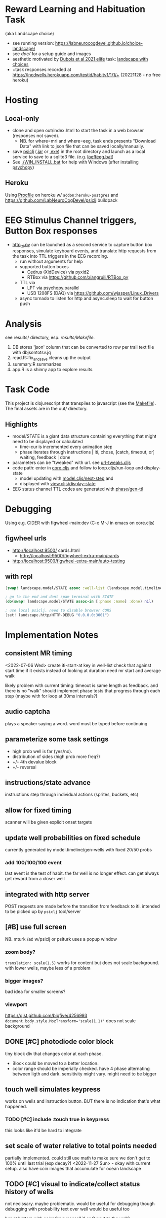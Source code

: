 * Reward Learning and Habituation Task
(aka Landscape choice)

 * see running version: https://labneurocogdevel.github.io/choice-landscape/
 * see [[doc/]] for a setup guide and images
 * aesthetic motivated by [[https://elifesciences.org/articles/59907][Dubois et al 2021 elife]] task: [[https://iiif.elifesciences.org/lax/59907%2Felife-59907-fig1-v2.tif/full/1500,/0/default.jpg][landscape with choices]]
 * +task responses recorded at https://lncdwells.herokuapp.com/testid/habitv1/1/1/+ (20221128 - no free heroku)

* Hosting

** Local-only

  * clone and open out/index.html to start the task in a web browser (responses not saved).
    * NB. for where=mri and where=eeg, task ends presents "Download Data" with link to json file that can be saved locally/manually.
  * save [[https://github.com/LabNeuroCogDevel/psiclj][psiclj]] ([[https://github.com/LabNeuroCogDevel/psiclj/releases/download/v0.2.3/psiclj.jar][.jar]] or [[https://github.com/LabNeuroCogDevel/psiclj/releases/download/v0.2.3/psiclj.exe][.exe]]) in the root directory and launch as a local service to save to a sqlite3 file. (e.g. [[https://github.com/LabNeuroCogDevel/choice-landscape/blob/master/loeffeeg.bat][loeffeeg.bat]])
  * See [[./WIN_INSTALL.bat]] for help with Windows (after installing [[https://www.psychopy.org/download.html][psychopy]])
 
** Heroku
 Using [[./Procfile][Procfile]] on heroku w/ ~addon:heroku-postgres~ and https://github.com/LabNeuroCogDevel/psiclj buildpack
 
* EEG Stimulus Channel triggers, Button Box responses
  * [[https://github.com/LabNeuroCogDevel/choice-landscape/blob/master/http_ttl.py][http_ttl.py]] can be launched as a second service to capture button box responses, simulate keyboard events, and translate http requests from the task into TTL triggers in the EEG recording.
    * run without arguments for help
    * supported button boxes
      * Cedrus (XidDevice) via pyxid2
      * RTBox via  https://github.com/xiangruili/RTBox_py
    * TTL via
      * LPT via psychopy.parallel
      * USB 1208FS (DAQ) via https://github.com/wjasper/Linux_Drivers
    * async tornado to listen for http and async.sleep to wait for button push
 
* Analysis
see results/ directory, esp. [[Makefile][results/Makefile]].

  1. DB stores 'json' column that can be converted to row per trail text file with dbjsontotsv.jq
  2. read.R::fix_and_save cleans up the output
  3. summary.R summarizes
  4. app.R is a shinny app to explore results

* Task Code

This project is clojurescript that transpiles to javascript (see the [[https://github.com/LabNeuroCogDevel/choice-landscape/blob/master/Makefile#L15][Makefile]]). The final assets are in the out/ directory.

** Highlights
  * model/STATE is a giant data structure containing everything that might need to be displayed or calculated
    * time-cur is incremented every animation step
    * phase iterates through instructions | iti, chose, [catch, timeout, or] waiting, feedback | done
  * parameters can be "tweaked" with url. see [[https://github.com/LabNeuroCogDevel/choice-landscape/blob/master/src/landscape/url_tweak.cljs#L65][url-tweaks.cljs]]
  * code path: enter in [[https://github.com/LabNeuroCogDevel/choice-landscape/blob/master/src/landscape/core.cljs#L202][core.cljs]] and follow to loop.cljs/run-loop and display-state
    * model updating with [[https://github.com/LabNeuroCogDevel/choice-landscape/blob/master/src/landscape/model.cljs#L123][model.cljs/next-step]] and
    * displayed with [[https://github.com/LabNeuroCogDevel/choice-landscape/blob/master/src/landscape/view.cljs#L364][view.cljs/display-state]]
  * EEG status channel TTL codes are generated with [[https://github.com/LabNeuroCogDevel/choice-landscape/blob/master/src/landscape/model/phase.cljs#L96][phase/gen-ttl]]

* Debugging
Using e.g. CIDER with figwheel-main:dev (C-c M-J in emacs on core.cljs)  
** figwheel urls
 * http://localhost:9500/ cards.html
   * http://localhost:9500/figwheel-extra-main/cards
 * http://localhost:9500/figwheel-extra-main/auto-testing
** with repl
#+begin_src clojure
  (swap! landscape.model/STATE assoc :well-list (landscape.model.timeline/gen-wells {:prob-low 100 :prob-high 100 :reps-each-side 1 :side-best :left}))

  ; go to the end and dont spam terminal with STATE
  (do(swap! landscape.model/STATE assoc-in [:phase :name] :done) nil)

  ; use local psiclj. need to disable browser CORS
  (set! landscape.http/HTTP-DEBUG "0.0.0.0:3001")

#+end_src

* Implementation Notes

** consistent MR timing
<2022-07-06 Wed>
create iti-start-at key in well-list
check that against start time if it exists instead of looking at duration
need mr start and average walk

likely problem with current timing: timeout is same length as feedback. and there is no "walk"
should implement phase tests that progress through each step (maybe with for loop at 30ms intervals?)
** audio captcha
   plays a speaker saying a word. word must be typed before continuing

** parameterize some task settings
    * high prob well is far (yes/no).
    * distribution of sides (high prob more freq?)
    * +/- 4th devalue block
    * +/- reversal
** instructions/state advance
   instructions step through individual actions (sprites, buckets, etc)
** allow for fixed timing
  scanner will be given explicit onset targets
** update well probabilities on fixed schedule
   currently generated by model.timeline/gen-wells with fixed 20/50 probs
*** add 100/100/100 event
    last event is the test of habit. the far well is no longer effect. can get always get reward from a closer well

** integrated with http server
   POST requests are made before the transition from feedback to iti. intended to be picked up by ~psiclj~ tool/server
** [#B] use full screen
   NB. mturk /ad w/psiclj or psiturk uses a popup window
*** zoom body?
    ~translation: scale(1.5)~ works for content but does not scale background.
    with lower wells, maybe less of a problem
*** bigger images?
    bad idea for smaller screens?
*** viewport
https://gist.github.com/bigfive/4256993
~document.body.style.MozTransform='scale(1.1)'~ does not scale background

** DONE [#C] photodiode color block
   tiny block div that changes color at each phase. 
   * Block could be moved to a better location.
   * color range should be imperially checked. have 4 phase alternating between ligth and dark. sensitivity might vary. might need to be bigger

** touch well simulates keypress
   works on wells and instruction button. BUT there is no indication that's what happened.
*** TODO [#C] include :touch true in keypress
    this looks like it'd be hard to integrate
** set scale of water relative to total points needed
   partially implemented. could still use math to make sure we don't get to 100% until last trial (exp decay?)
   <2022-11-27 Sun> - okay with current setup. also have coin images that accumulate for ocean landscape
** TODO [#C] visual to indicate/collect status history of wells
   not necissary. maybe problematic. would be useful for debugging though
   debugging with probability text over well would be useful too

   bar at bottom with color for success?
   X or O next to the well?
** TODO [#C] arrows
   probably not needed. the buckets are enough of an indication
*** sprites.
   maybe css instead? colored?
*** placement logic
** wells
*** placement logic
    :LOGBOOK:
    CLOCK: [2021-09-22 Wed 08:06]--[2021-09-22 Wed 09:17] =>  1:11
    :END:
    also fixed a loop bug and stopped animation if active-at is 0
**** exponential decrease. make function to be reused by stepping stones
     hard coded sequence ~:step-sizes~ in atom ~settings/current-settings~ (previously defvar ~BOARD~)

*** set and indicate dis/enabled well
    currently have a bucket on active wells. could still use animations
**** TODO [#C] animate bucket
     have start of animation in wells.svg but crashes inkscape. not critical to task

*** TODO [#C] color icon to distinguish wells
    maybe this isn't needed

** avatar movement
   :LOGBOOK:
   CLOCK: [2021-09-22 Wed 09:27]--[2021-09-22 Wed 11:43] =>  2:16
   :END:
   had up/down swapped in ~which-dir~. took forever to debug!
   how fast to move? accepting keypress?
** handle key presses
   :LOGBOOK:
   CLOCK: [2021-09-22 Wed 11:57]--[2021-09-22 Wed 12:54] =>  0:57
   :END:
   keypress injected directly into state
*** restrict keypress, don't hard code positions
    instead of restricting, keypress is cleared before we are in ~:chose:~ and waiting for a keypress

** github pages
 useful to share. need ~.nojekyll~ file to use index.html and friends.

** sounds
   copied cash and buz
** feedback
   water fill and sound
*** TODO [#C] maybe add text or stars?
**  ISI/ITI
*** ITI with fixation cross
    may want to change to grayed avatar
**** TODO fixation cross position is different in firefox and chrome
 * maybe prefer chrome instead of firefox.
 * maybe an image will be positioned better?

*** ISI
    * might not need. depends on modeling
    * shake the well for variable time before showing reward
    * intermediate helper goes to the well instead. (bring bucket, drill, etc).
      can be disgruntled or happy
** :done state
   * POST to /finish. Display thank you/finished text
*** TODO [#B] redirect to amazon turk finish page?

** DONE [#C] survey
    * add results to :record, might need to reorganize top level
    * allow text box entry for non-MR (why pick well all at 100%, other thoughts)
** TODO add animation to devcards
   still haven't figured out. but animating for the instruction choice screen helped debug bad frames
** TODO record start and end volume (did anyone turn it down?)
* sEEG system
  need libuldaq and rtbox, see [[file:rtbox_seeg/readme.md]]
